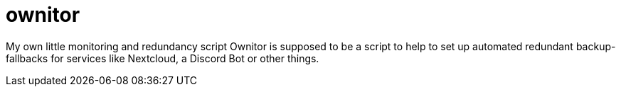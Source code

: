 # ownitor

My own little monitoring and redundancy script
Ownitor is supposed to be a script to help to set up automated redundant backup-fallbacks for services like Nextcloud, a Discord Bot or other things.